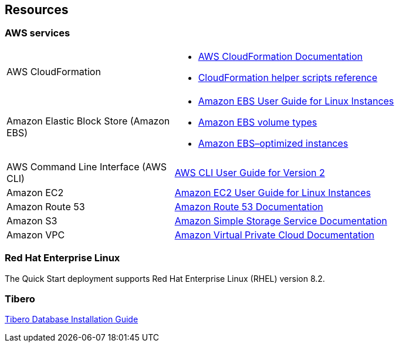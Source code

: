 //TODO Troy, I've deleted the "Postdeployment steps" section. It was full of background info and user instructions that don't belong in the deployment guide. That kind of content is best maintained on the partner's own website, and we'd simply point to it. Otherwise, we could put it into an operational guide. (I'll archive that deleted content, along with a few preliminary edits, in our Documentation repo.)

//TODO Troy, If certain steps that I deleted are critical to successfully testing or completing the deployment, reinstate those steps only.

== Resources

=== AWS services

[cols="1,2"]
|===
|AWS CloudFormation
a|* https://aws.amazon.com/documentation/cloudformation/[AWS CloudFormation Documentation^]
* https://docs.aws.amazon.com/AWSCloudFormation/latest/UserGuide/cfn-helper-scripts-reference.html[CloudFormation helper scripts reference^]

|Amazon Elastic Block Store (Amazon EBS)
a|* https://docs.aws.amazon.com/AWSEC2/latest/UserGuide/AmazonEBS.html[Amazon EBS User Guide for Linux Instances^]
* https://docs.aws.amazon.com/AWSEC2/latest/UserGuide/EBSVolumeTypes.html[Amazon EBS volume types^]
* https://docs.aws.amazon.com/AWSEC2/latest/UserGuide/EBSOptimized.html[Amazon EBS–optimized instances^]

|AWS Command Line Interface (AWS CLI)
a| https://docs.aws.amazon.com/cli/latest/userguide/installing.html#install-with-pip[AWS CLI User Guide for Version 2^]

|Amazon EC2
a| https://docs.aws.amazon.com/AWSEC2/latest/UserGuide/[Amazon EC2 User Guide for Linux Instances^]

|Amazon Route 53
a| https://aws.amazon.com/documentation/route53/[Amazon Route 53 Documentation^]

|Amazon S3
a| https://aws.amazon.com/documentation/s3/[Amazon Simple Storage Service Documentation^]

|Amazon VPC
a| https://aws.amazon.com/documentation/vpc/[Amazon Virtual Private Cloud Documentation^]

|===

=== Red Hat Enterprise Linux

The Quick Start deployment supports Red Hat Enterprise Linux (RHEL) version 8.2.

//TODO Troy, What resources should we point to here?

=== Tibero

https://technet.tmaxsoft.com/ko/front/download/findDownloadList.do?cmProductCode=0301[Tibero Database Installation Guide^]

//TODO Troy, This link opens a page in Korean, and it doesn't appear to be an installation guide. What URL should we point to instead?

//TODO Troy, What other Tibero resources are available to support people after they've deployed this Quick Start?